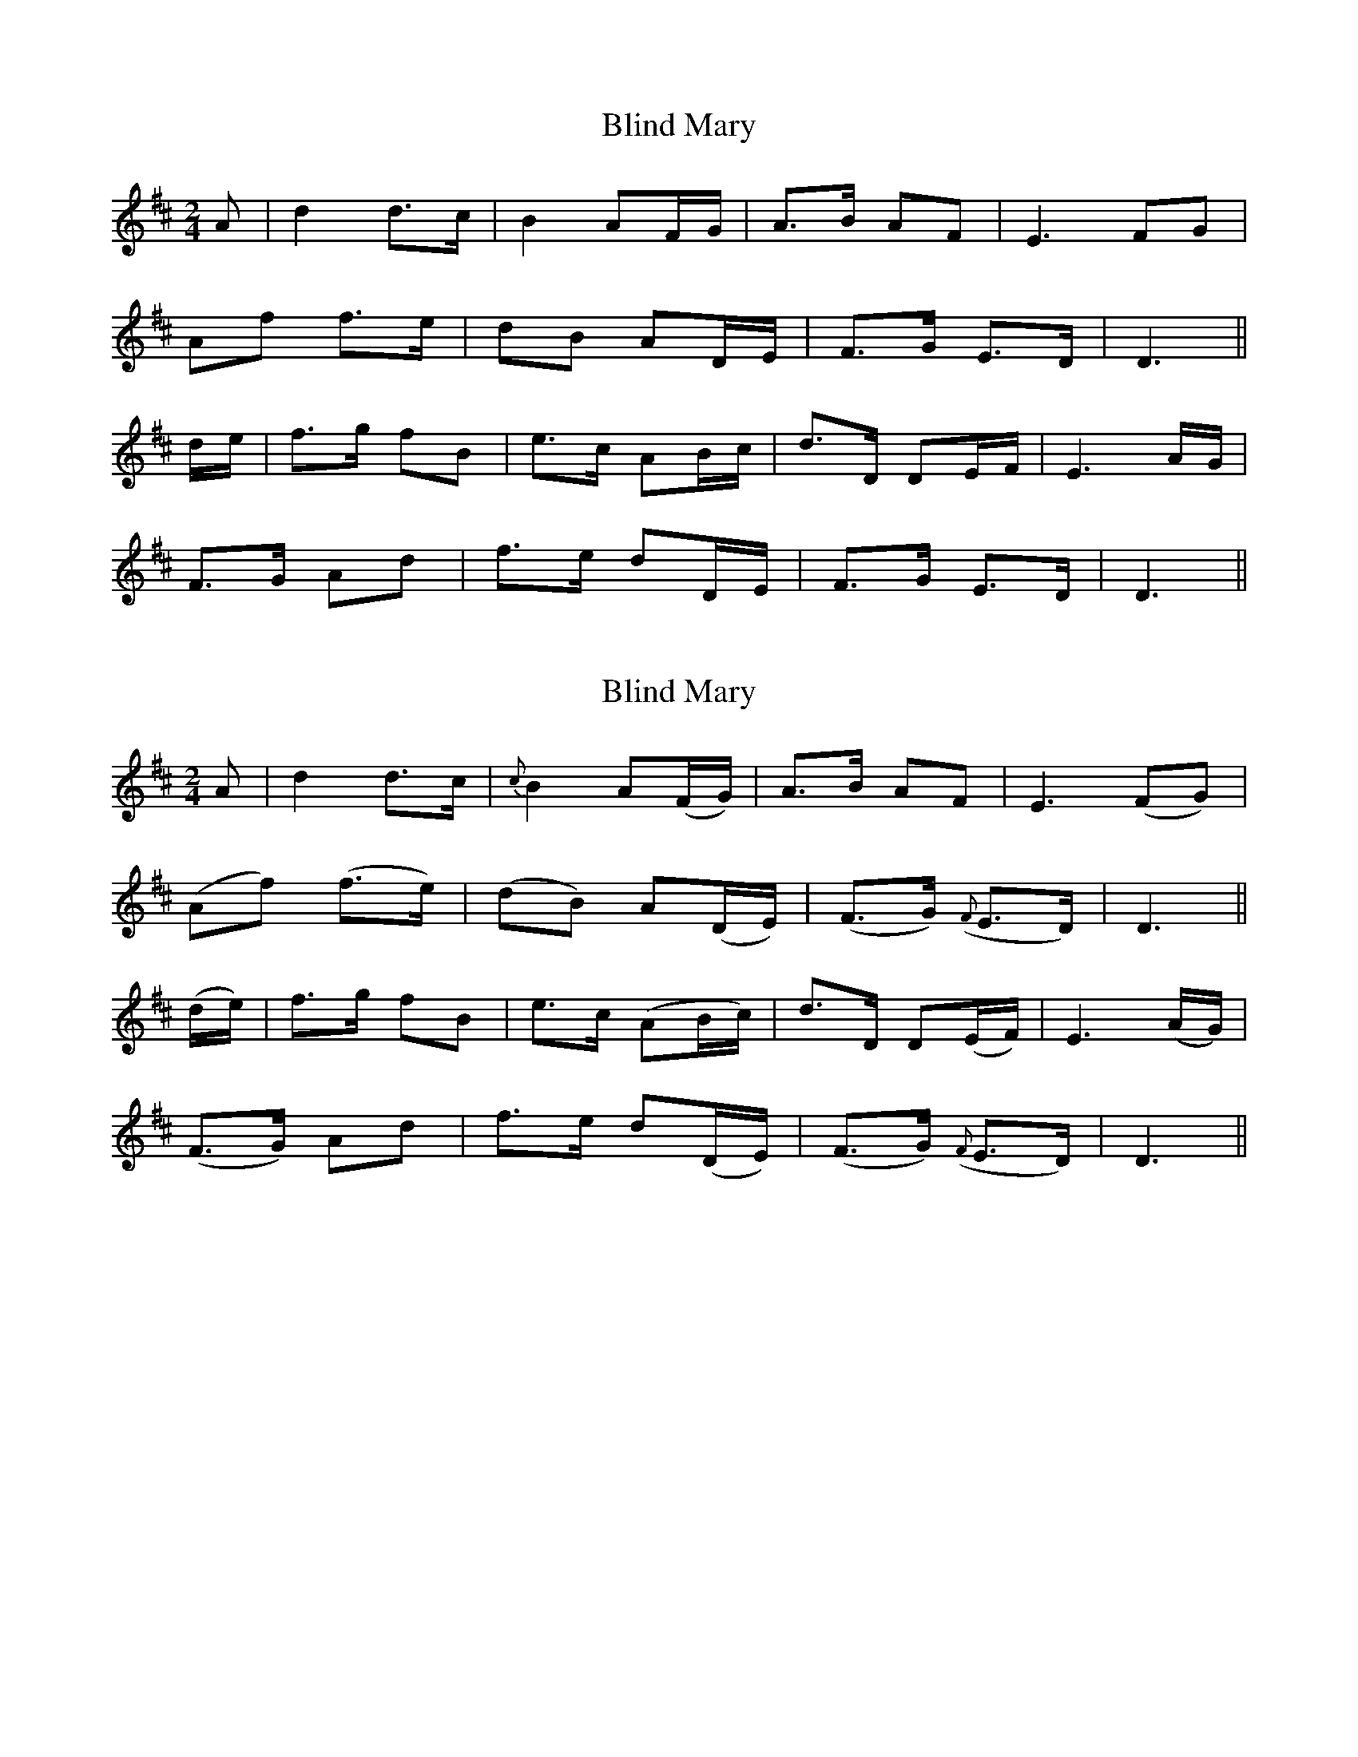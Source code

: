 X: 1
T: Blind Mary
Z: fidicen
S: https://thesession.org/tunes/1382#setting1382
R: polka
M: 2/4
L: 1/8
K: Dmaj
A|d2 d>c|B2 AF/G/|A>B AF|E3 FG|
Af f>e|dB AD/E/|F>G E>D|D3||
d/e/|f>g fB|e>c AB/c/|d>D DE/F/|E3 A/G/|
F>G Ad|f>e dD/E/|F>G E>D|D3||
X: 2
T: Blind Mary
Z: fidicen
S: https://thesession.org/tunes/1382#setting14742
R: polka
M: 2/4
L: 1/8
K: Dmaj
A|d2 d>c|{c}B2 A(F/G/)|A>B AF|E3 (FG)|(Af) (f>e)|(dB) A(D/E/)|(F>G) ({F}E>D)|D3||(d/e/)|f>g fB|e>c (AB/c/)|d>D D(E/F/)|E3 (A/G/)| (F>G) Ad|f>e d(D/E/)|(F>G) ({F}E>D)|D3||
X: 3
T: Blind Mary
Z: JACKB
S: https://thesession.org/tunes/1382#setting14743
R: polka
M: 2/4
L: 1/8
K: Dmaj
V:1
"D"d2 d>c | "G"c<B "D"AF/G/ | A>B AF |"A"E3 F/G/ |
V:2
F2 A>F | G2 F2 | FG D2 | cA c2 |
V:1
"D"Af f>e | dB AD/E/ | F>G "A"E>D | "D"D3 d/e/ :|
V:2
FD/E/ F2 | GD/E/ F2 | D>E E>F | D3 z:|
V:1
"D"f>g fB | "A"e>c AB/c/ | "D"d>D DE/F/ | "A"E3 A/G/ |
V:2
d>e dd | c>A c2 | B>F A2 | Ac/B/ A2 |
V:1
"D"F>G Ad | "D"f>e dD/E/ |F>G "A"ED |"D"D3 :|
V:2
FD/E/ F2 | ^A2 =B2 | D>E A2 | D3 :|
